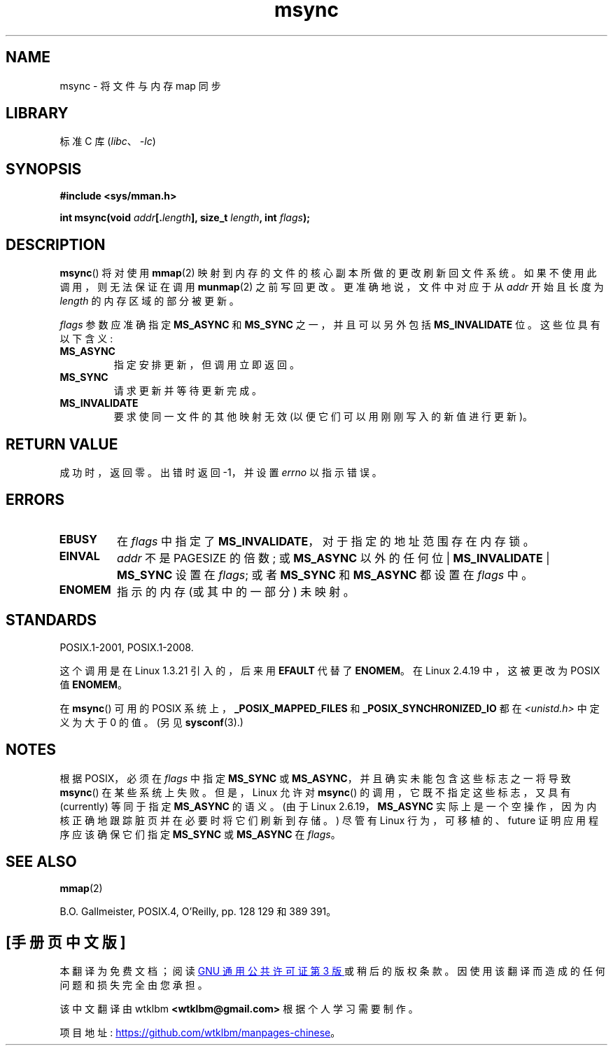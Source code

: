 .\" -*- coding: UTF-8 -*-
.\" Copyright (C) 1996 Andries Brouwer (aeb@cwi.nl)
.\"
.\" SPDX-License-Identifier: Linux-man-pages-copyleft
.\"
.\"*******************************************************************
.\"
.\" This file was generated with po4a. Translate the source file.
.\"
.\"*******************************************************************
.TH msync 2 2023\-02\-05 "Linux man\-pages 6.03" 
.SH NAME
msync \- 将文件与内存 map 同步
.SH LIBRARY
标准 C 库 (\fIlibc\fP、\fI\-lc\fP)
.SH SYNOPSIS
.nf
\fB#include <sys/mman.h>\fP
.PP
\fBint msync(void \fP\fIaddr\fP\fB[.\fP\fIlength\fP\fB], size_t \fP\fIlength\fP\fB, int \fP\fIflags\fP\fB);\fP
.fi
.SH DESCRIPTION
\fBmsync\fP() 将对使用 \fBmmap\fP(2) 映射到内存的文件的核心副本所做的更改刷新回文件系统。 如果不使用此调用，则无法保证在调用
\fBmunmap\fP(2) 之前写回更改。 更准确地说，文件中对应于从 \fIaddr\fP 开始且长度为 \fIlength\fP 的内存区域的部分被更新。
.PP
\fIflags\fP 参数应准确指定 \fBMS_ASYNC\fP 和 \fBMS_SYNC\fP 之一，并且可以另外包括 \fBMS_INVALIDATE\fP 位。
这些位具有以下含义:
.TP 
\fBMS_ASYNC\fP
指定安排更新，但调用立即返回。
.TP 
\fBMS_SYNC\fP
请求更新并等待更新完成。
.TP 
\fBMS_INVALIDATE\fP
.\" Since Linux 2.4, this seems to be a no-op (other than the
.\" EBUSY check for VM_LOCKED).
要求使同一文件的其他映射无效 (以便它们可以用刚刚写入的新值进行更新)。
.SH "RETURN VALUE"
成功时，返回零。 出错时返回 \-1，并设置 \fIerrno\fP 以指示错误。
.SH ERRORS
.TP 
\fBEBUSY\fP
在 \fIflags\fP 中指定了 \fBMS_INVALIDATE\fP，对于指定的地址范围存在内存锁。
.TP 
\fBEINVAL\fP
\fIaddr\fP 不是 PAGESIZE 的倍数; 或 \fBMS_ASYNC\fP 以外的任何位 | \fBMS_INVALIDATE\fP |
\fBMS_SYNC\fP 设置在 \fIflags\fP; 或者 \fBMS_SYNC\fP 和 \fBMS_ASYNC\fP 都设置在 \fIflags\fP 中。
.TP 
\fBENOMEM\fP
指示的内存 (或其中的一部分) 未映射。
.SH STANDARDS
POSIX.1\-2001, POSIX.1\-2008.
.PP
这个调用是在 Linux 1.3.21 引入的，后来用 \fBEFAULT\fP 代替了 \fBENOMEM\fP。 在 Linux 2.4.19 中，这被更改为
POSIX 值 \fBENOMEM\fP。
.PP
.\" POSIX.1-2001: It shall be defined to -1 or 0 or 200112L.
.\" -1: unavailable, 0: ask using sysconf().
.\" glibc defines them to 1.
在 \fBmsync\fP() 可用的 POSIX 系统上，\fB_POSIX_MAPPED_FILES\fP 和
\fB_POSIX_SYNCHRONIZED_IO\fP 都在 \fI<unistd.h>\fP 中定义为大于 0 的值。 (另见
\fBsysconf\fP(3).)
.SH NOTES
.\" commit 204ec841fbea3e5138168edbc3a76d46747cc987
根据 POSIX，必须在 \fIflags\fP 中指定 \fBMS_SYNC\fP 或 \fBMS_ASYNC\fP，并且确实未能包含这些标志之一将导致
\fBmsync\fP() 在某些系统上失败。 但是，Linux 允许对 \fBmsync\fP() 的调用，它既不指定这些标志，又具有 (currently)
等同于指定 \fBMS_ASYNC\fP 的语义。 (由于 Linux 2.6.19，\fBMS_ASYNC\fP
实际上是一个空操作，因为内核正确地跟踪脏页并在必要时将它们刷新到存储。) 尽管有 Linux 行为，可移植的、future 证明应用程序应该确保它们指定
\fBMS_SYNC\fP 或 \fBMS_ASYNC\fP 在 \fIflags\fP。
.SH "SEE ALSO"
\fBmmap\fP(2)
.PP
B.O. Gallmeister, POSIX.4, O'Reilly, pp. 128\[zh] 129 和 389\[zh] 391。
.PP
.SH [手册页中文版]
.PP
本翻译为免费文档；阅读
.UR https://www.gnu.org/licenses/gpl-3.0.html
GNU 通用公共许可证第 3 版
.UE
或稍后的版权条款。因使用该翻译而造成的任何问题和损失完全由您承担。
.PP
该中文翻译由 wtklbm
.B <wtklbm@gmail.com>
根据个人学习需要制作。
.PP
项目地址:
.UR \fBhttps://github.com/wtklbm/manpages-chinese\fR
.ME 。
